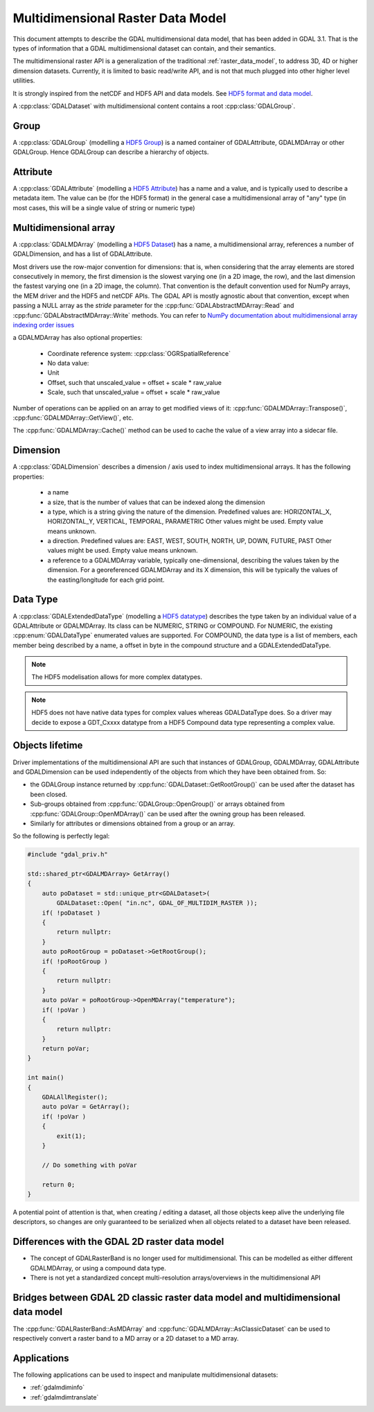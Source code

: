 .. _multidim_raster_data_model:

================================================================================
Multidimensional Raster Data Model
================================================================================

This document attempts to describe the GDAL multidimensional data model,
that has been added in GDAL 3.1. That is
the types of information that a GDAL multidimensional dataset can contain, and their semantics.

The multidimensional raster API is a generalization of the traditional
:ref:`raster_data_model`, to address 3D, 4D or
higher dimension datasets. Currently, it is
limited to basic read/write API, and is not that much plugged into other higher
level utilities.

It is strongly inspired from the netCDF and HDF5 API and data models.
See `HDF5 format and data model <https://portal.opengeospatial.org/files/81716>`_.

A :cpp:class:`GDALDataset` with multidimensional content contains a root
:cpp:class:`GDALGroup`.

Group
-----

A :cpp:class:`GDALGroup` (modelling a `HDF5 Group <https://portal.opengeospatial.org/files/81716#_hdf5_group>`_)
is a named container of GDALAttribute, GDALMDArray or
other GDALGroup. Hence GDALGroup can describe a hierarchy of objects.

Attribute
---------

A :cpp:class:`GDALAttribute` (modelling a `HDF5 Attribute <https://portal.opengeospatial.org/files/81716#_hdf5_attribute>`_)
has a name and a value, and is typically used to describe a metadata item.
The value can be (for the HDF5 format) in the general case a multidimensional array
of "any" type (in most cases, this will be a single value of string or numeric type)

Multidimensional array
----------------------

A :cpp:class:`GDALMDArray` (modelling a `HDF5 Dataset <https://portal.opengeospatial.org/files/81716#_hdf5_dataset>`_)
has a name, a multidimensional array, references a number of GDALDimension, and
has a list of GDALAttribute.

Most drivers use the row-major convention for dimensions: that is, when considering
that the array elements are stored consecutively in memory, the first dimension
is the slowest varying one (in a 2D image, the row), and the last dimension the
fastest varying one (in a 2D image, the column). That convention is the default
convention used for NumPy arrays, the MEM driver and the HDF5 and netCDF APIs.
The GDAL API is mostly agnostic
about that convention, except when passing a NULL array as the *stride* parameter
for the :cpp:func:`GDALAbstractMDArray::Read` and  :cpp:func:`GDALAbstractMDArray::Write` methods.
You can refer to `NumPy documentation about multidimensional array indexing order issues <https://docs.scipy.org/doc/numpy/reference/internals.html#multidimensional-array-indexing-order-issues>`_

a GDALMDArray has also optional properties:

    - Coordinate reference system: :cpp:class:`OGRSpatialReference`
    - No data value:
    - Unit
    - Offset, such that unscaled_value = offset + scale * raw_value
    - Scale, such that unscaled_value = offset + scale * raw_value

Number of operations can be applied on an array to get modified views of it:
:cpp:func:`GDALMDArray::Transpose()`, :cpp:func:`GDALMDArray::GetView()`, etc.

The :cpp:func:`GDALMDArray::Cache()` method can be used to cache the value of
a view array into a sidecar file.

Dimension
---------

A :cpp:class:`GDALDimension` describes a dimension / axis used to index multidimensional arrays.
It has the following properties:

  - a name
  - a size, that is the number of values that can be indexed along
    the dimension
  - a type, which is a string giving the nature of the dimension.
    Predefined values are: HORIZONTAL_X, HORIZONTAL_Y, VERTICAL, TEMPORAL, PARAMETRIC
    Other values might be used. Empty value means unknown.
  - a direction. Predefined values are:
    EAST, WEST, SOUTH, NORTH, UP, DOWN, FUTURE, PAST
    Other values might be used. Empty value means unknown.
  - a reference to a GDALMDArray variable, typically
    one-dimensional, describing the values taken by the dimension.
    For a georeferenced GDALMDArray and its X dimension, this will be typically
    the values of the easting/longitude for each grid point.

Data Type
---------

A :cpp:class:`GDALExtendedDataType` (modelling a
`HDF5 datatype <https://portal.opengeospatial.org/files/81716#_hdf5_datatype>`_)
describes the type taken by an individual value of
a GDALAttribute or GDALMDArray. Its class can be NUMERIC,
STRING or COMPOUND. For NUMERIC, the existing :cpp:enum:`GDALDataType` enumerated
values are supported. For COMPOUND, the data type is a list of members, each
member being described by a name, a offset in byte in the compound structure and
a GDALExtendedDataType.

.. note::

   The HDF5 modelisation allows for more complex datatypes.

.. note::

    HDF5 does not have native data types for complex values whereas
    GDALDataType does. So a driver may decide to expose a GDT\_Cxxxx datatype
    from a HDF5 Compound data type representing a complex value.

Objects lifetime
----------------

Driver implementations of the multidimensional API are such that instances of
GDALGroup, GDALMDArray, GDALAttribute and GDALDimension can be used independently
of the objects from which they have been obtained from. So:

- the GDALGroup instance returned by :cpp:func:`GDALDataset::GetRootGroup()` can
  be used after the dataset has been closed.

- Sub-groups obtained from :cpp:func:`GDALGroup::OpenGroup()`
  or arrays obtained from :cpp:func:`GDALGroup::OpenMDArray()` can be used after
  the owning group has been released.

- Similarly for attributes or dimensions obtained from a group or an array.


So the following is perfectly legal:

.. code-block:: c++

    #include "gdal_priv.h"

    std::shared_ptr<GDALMDArray> GetArray()
    {
        auto poDataset = std::unique_ptr<GDALDataset>(
            GDALDataset::Open( "in.nc", GDAL_OF_MULTIDIM_RASTER ));
        if( !poDataset )
        {
            return nullptr:
        }
        auto poRootGroup = poDataset->GetRootGroup();
        if( !poRootGroup )
        {
            return nullptr:
        }
        auto poVar = poRootGroup->OpenMDArray("temperature");
        if( !poVar )
        {
            return nullptr:
        }
        return poVar;
    }

    int main()
    {
        GDALAllRegister();
        auto poVar = GetArray();
        if( !poVar )
        {
            exit(1);
        }

        // Do something with poVar

        return 0;
    }


A potential point of attention is that, when creating / editing a dataset, all
those objects keep alive the underlying file descriptors, so changes are only
guaranteed to be serialized when all objects related to a dataset have been released.

.. tabs::

   .. code-tab:: c++

      int main()
      {
          GDALAllRegister();

          auto poDataset = std::unique_ptr<GDALDataset>(
              GetGDALDriverManager()->GetDriverByName("netCDF")->
                  CreateMultiDimensional( "new.nc", nullptr, nullptr ));
          auto poRootGroup = poDataset->GetRootGroup();

          // Could be closed a bit later too
          poDataset.reset();

          auto poDim = poRootGroup->CreateDimension(
              "my_dim", std::string(), std::string(), 10);
          auto poArray = poRootGroup->CreateMDArray(
              "my_var", {poDim}, GDALExtendedDataType::Create(GDT_Byte), nullptr);

          // Can be closed in any order
          poArray.reset();
          poDim.reset();
          poRootGroup.reset();

          // new.nc is fully valid just now

          return 0;
      }

   .. code-tab:: python

      from osgeo import gdal

      with gdal.GetDriverByName("netCDF").CreateMultiDimensional("new.nc") as ds:
          rg = ds.GetRootGroup()
          dim = rg.CreateDimension("my_dim", "", "", 10)
          array = rg.CreateMDArray("my_var", [dim], gdal.ExtendedDataType.Create(gdal.GDT_Byte))

          del array
          del dim
          del rg

      # new.nc is fully valid just now

Differences with the GDAL 2D raster data model
----------------------------------------------

- The concept of GDALRasterBand is no longer used for multidimensional.
  This can be modelled as either different GDALMDArray, or using a compound
  data type.
- There is not yet a standardized concept multi-resolution arrays/overviews in
  the multidimensional API

Bridges between GDAL 2D classic raster data model and multidimensional data model
---------------------------------------------------------------------------------

The :cpp:func:`GDALRasterBand::AsMDArray` and :cpp:func:`GDALMDArray::AsClassicDataset`
can be used to respectively convert a raster band to a MD array or a 2D dataset
to a MD array.

Applications
---------------------------------------------------------------------------------

The following applications can be used to inspect and manipulate multidimensional
datasets:

- :ref:`gdalmdiminfo`
- :ref:`gdalmdimtranslate`
